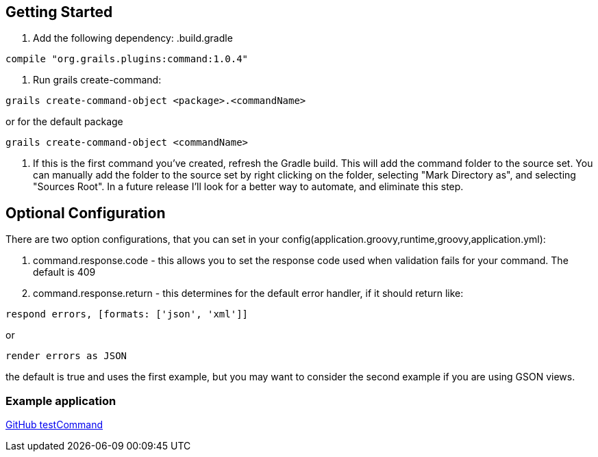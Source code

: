 == Getting Started

1. Add the following dependency:
.build.gradle
----
compile "org.grails.plugins:command:1.0.4"
----

2. Run grails create-command:
----
grails create-command-object <package>.<commandName>
----

or for the default package
----
grails create-command-object <commandName>
----

3. If this is the first command you've created, refresh the Gradle build. This will add the command
folder to the source set. You can manually add the folder to the source set by right clicking on the folder,
selecting "Mark Directory as", and selecting "Sources Root". In a future release I'll look for a better way to
automate, and eliminate this step.

== Optional Configuration
There are two option configurations, that you can set in your config(application.groovy,runtime,groovy,application.yml):

1. command.response.code - this allows you to set the response code used when validation fails for your command. The default is 409
2. command.response.return - this determines for the default error handler, if it should return like:
----
respond errors, [formats: ['json', 'xml']]
----
or
----
render errors as JSON
----

the default is true and uses the first example, but you may want to consider the second example if you are using GSON views.

=== Example application

https://github.com/virtualdogbert/test-command[GitHub testCommand]
